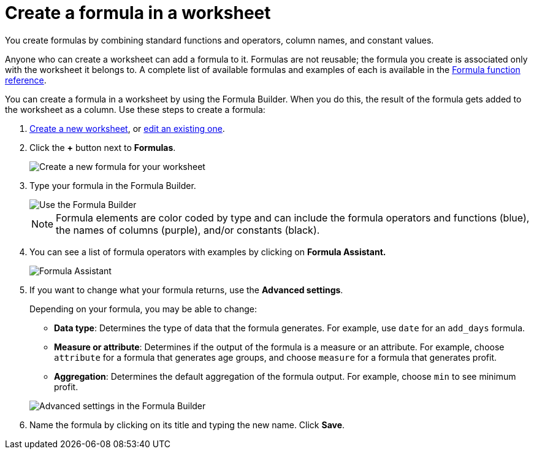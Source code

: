 = Create a formula in a worksheet
:last_updated: 3/20/2020
:linkattrs:
:experimental:
:page-aliases: /admin/worksheets/create-formula.adoc
:description: You can define formulas and use them to create derived columns in worksheets.


You create formulas by combining standard functions and operators, column names, and constant values.

Anyone who can create a worksheet can add a formula to it.
Formulas are not reusable;
the formula you create is associated only with the worksheet it belongs to.
A complete list of available formulas and examples of each is available in the xref:formula-reference.adoc#[Formula function reference].

You can create a formula in a worksheet by using the Formula Builder.
When you do this, the result of the formula gets added to the worksheet as a column.
Use these steps to create a formula:

. xref:worksheets.adoc[Create a new worksheet], or xref:worksheet-edit.adoc[edit an existing one].
. Click the *+* button next to *Formulas*.
+
image::{{ site.baseurl }}/images/worksheet-add-formula.png[Create a new formula for your worksheet]

. Type your formula in the Formula Builder.
+
image::{{ site.baseurl }}/images/worksheet-formula-profit-old.png[Use the Formula Builder]
+
NOTE: Formula elements are color coded by type and can include the formula operators and functions (blue), the names of columns (purple), and/or constants (black).

. You can see a list of formula operators with examples by clicking on *Formula Assistant.*
+
image::{{ site.baseurl }}/images/worksheet-formula-assistant-old.png[Formula Assistant]

. If you want to change what your formula returns, use the *Advanced settings*.
+
Depending on your formula, you may be able to change:

 ** *Data type*: Determines the type of data that the formula generates.
For example, use `date` for an `add_days` formula.
 ** *Measure or attribute*: Determines if the output of the formula is a measure or an attribute.
For example, choose `attribute` for a formula that generates age groups, and choose `measure` for a formula that generates profit.
 ** *Aggregation*: Determines the default aggregation of the formula output.
For example, choose `min` to see minimum profit.

+
image::{{ site.baseurl }}/images/worksheet-formula-settings-old.png[Advanced settings in the Formula Builder]

. Name the formula by clicking on its title and typing the new name.
Click *Save*.
